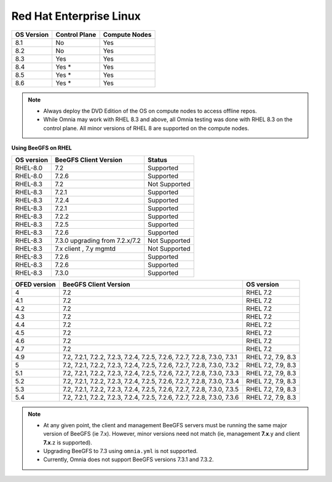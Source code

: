 Red Hat Enterprise Linux
========================

========== ============= =============
OS Version Control Plane Compute Nodes
========== ============= =============
8.1        No            Yes
8.2        No            Yes
8.3        Yes           Yes
8.4        Yes *         Yes
8.5        Yes *         Yes
8.6        Yes *         Yes
========== ============= =============

.. note::
    * Always deploy the DVD Edition of the OS on compute nodes to access offline repos.
    * While Omnia may work with RHEL 8.3 and above, all Omnia testing was done with RHEL 8.3 on the control plane. All minor versions of RHEL 8 are supported on the compute nodes.

**Using BeeGFS on RHEL**

+------------+--------------------------------+-----------------+
| OS version | BeeGFS Client Version          | Status          |
+============+================================+=================+
| RHEL-8.0   | 7.2                            | Supported       |
+------------+--------------------------------+-----------------+
| RHEL-8.0   | 7.2.6                          | Supported       |
+------------+--------------------------------+-----------------+
| RHEL-8.3   | 7.2                            | Not   Supported |
+------------+--------------------------------+-----------------+
| RHEL-8.3   | 7.2.1                          | Supported       |
+------------+--------------------------------+-----------------+
| RHEL-8.3   | 7.2.4                          | Supported       |
+------------+--------------------------------+-----------------+
| RHEL-8.3   | 7.2.1                          | Supported       |
+------------+--------------------------------+-----------------+
| RHEL-8.3   | 7.2.2                          | Supported       |
+------------+--------------------------------+-----------------+
| RHEL-8.3   | 7.2.5                          | Supported       |
+------------+--------------------------------+-----------------+
| RHEL-8.3   | 7.2.6                          | Supported       |
+------------+--------------------------------+-----------------+
| RHEL-8.3   | 7.3.0 upgrading from 7.2.x/7.2 | Not Supported   |
+------------+--------------------------------+-----------------+
| RHEL-8.3   | 7.x client ,   7.y mgmtd       | Not   Supported |
+------------+--------------------------------+-----------------+
| RHEL-8.3   | 7.2.6                          | Supported       |
+------------+--------------------------------+-----------------+
| RHEL-8.3   | 7.2.6                          | Supported       |
+------------+--------------------------------+-----------------+
| RHEL-8.3   | 7.3.0                          | Supported       |
+------------+--------------------------------+-----------------+

+--------------+---------------------------------------------------------------------------+--------------------+
| OFED version | BeeGFS Client Version                                                     | OS version         |
+==============+===========================================================================+====================+
| 4            | 7.2                                                                       | RHEL 7.2           |
+--------------+---------------------------------------------------------------------------+--------------------+
| 4.1          | 7.2                                                                       | RHEL 7.2           |
+--------------+---------------------------------------------------------------------------+--------------------+
| 4.2          | 7.2                                                                       | RHEL 7.2           |
+--------------+---------------------------------------------------------------------------+--------------------+
| 4.3          | 7.2                                                                       | RHEL 7.2           |
+--------------+---------------------------------------------------------------------------+--------------------+
| 4.4          | 7.2                                                                       | RHEL 7.2           |
+--------------+---------------------------------------------------------------------------+--------------------+
| 4.5          | 7.2                                                                       | RHEL 7.2           |
+--------------+---------------------------------------------------------------------------+--------------------+
| 4.6          | 7.2                                                                       | RHEL 7.2           |
+--------------+---------------------------------------------------------------------------+--------------------+
| 4.7          | 7.2                                                                       | RHEL 7.2           |
+--------------+---------------------------------------------------------------------------+--------------------+
| 4.9          | 7.2, 7.2.1, 7.2.2, 7.2.3, 7.2.4, 7.2.5, 7.2.6, 7.2.7, 7.2.8, 7.3.0, 7.3.1 | RHEL 7.2, 7.9, 8.3 |
+--------------+---------------------------------------------------------------------------+--------------------+
| 5            | 7.2, 7.2.1, 7.2.2, 7.2.3, 7.2.4, 7.2.5, 7.2.6, 7.2.7, 7.2.8, 7.3.0, 7.3.2 | RHEL 7.2, 7.9, 8.3 |
+--------------+---------------------------------------------------------------------------+--------------------+
| 5.1          | 7.2, 7.2.1, 7.2.2, 7.2.3, 7.2.4, 7.2.5, 7.2.6, 7.2.7, 7.2.8, 7.3.0, 7.3.3 | RHEL 7.2, 7.9, 8.3 |
+--------------+---------------------------------------------------------------------------+--------------------+
| 5.2          | 7.2, 7.2.1, 7.2.2, 7.2.3, 7.2.4, 7.2.5, 7.2.6, 7.2.7, 7.2.8, 7.3.0, 7.3.4 | RHEL 7.2, 7.9, 8.3 |
+--------------+---------------------------------------------------------------------------+--------------------+
| 5.3          | 7.2, 7.2.1, 7.2.2, 7.2.3, 7.2.4, 7.2.5, 7.2.6, 7.2.7, 7.2.8, 7.3.0, 7.3.5 | RHEL 7.2, 7.9, 8.3 |
+--------------+---------------------------------------------------------------------------+--------------------+
| 5.4          | 7.2, 7.2.1, 7.2.2, 7.2.3, 7.2.4, 7.2.5, 7.2.6, 7.2.7, 7.2.8, 7.3.0, 7.3.6 | RHEL 7.2, 7.9, 8.3 |
+--------------+---------------------------------------------------------------------------+--------------------+

.. note::
    * At any given point, the client and management BeeGFS servers must be running the same major version of BeeGFS (ie 7.x). However, minor versions need not match (ie, management **7.x**.y and client **7.x**.z is supported).

    * Upgrading BeeGFS to 7.3 using ``omnia.yml`` is not supported.

    * Currently, Omnia does not support BeeGFS versions 7.3.1 and 7.3.2.


